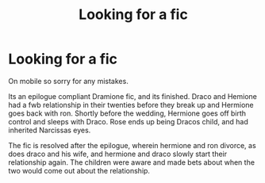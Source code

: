 #+TITLE: Looking for a fic

* Looking for a fic
:PROPERTIES:
:Author: LadeyAceGuns
:Score: 3
:DateUnix: 1473433282.0
:DateShort: 2016-Sep-09
:FlairText: Request
:END:
On mobile so sorry for any mistakes.

Its an epilogue compliant Dramione fic, and its finished. Draco and Hemione had a fwb relationship in their twenties before they break up and Hermione goes back with ron. Shortly before the wedding, Hermione goes off birth control and sleeps with Draco. Rose ends up being Dracos child, and had inherited Narcissas eyes.

The fic is resolved after the epilogue, wherein hermione and ron divorce, as does draco and his wife, and hermione and draco slowly start their relationship again. The children were aware and made bets about when the two would come out about the relationship.

